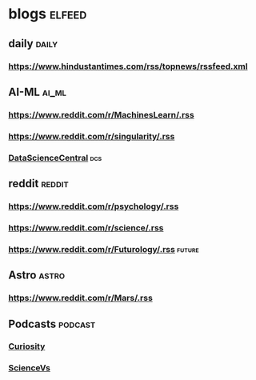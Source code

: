 * blogs                                                        :elfeed:
** daily                                                        :daily:
*** https://www.hindustantimes.com/rss/topnews/rssfeed.xml
** AI-ML                                                             :ai_ml:
*** https://www.reddit.com/r/MachinesLearn/.rss                 
*** https://www.reddit.com/r/singularity/.rss                   
*** [[https://www.datasciencecentral.com/profiles/blog/feed?promoted=1&xn_auth=no][DataScienceCentral]]                                                :dcs:
** reddit                                                           :reddit:
*** https://www.reddit.com/r/psychology/.rss                    
*** https://www.reddit.com/r/science/.rss                        
*** https://www.reddit.com/r/Futurology/.rss                       :future:
** Astro                                                             :astro:
*** https://www.reddit.com/r/Mars/.rss                          
** Podcasts                                                        :podcast:
*** [[https://www.omnycontent.com/d/playlist/a7b0bd27-d748-4fbe-ab3b-a6fa0049bcf6/73426c85-cccd-4622-a1c8-a86c015752ca/94407f99-a848-4865-80c9-a86c015752d8/podcast.rss][Curiosity]]
*** [[https://feeds.megaphone.fm/sciencevs][ScienceVs]]
